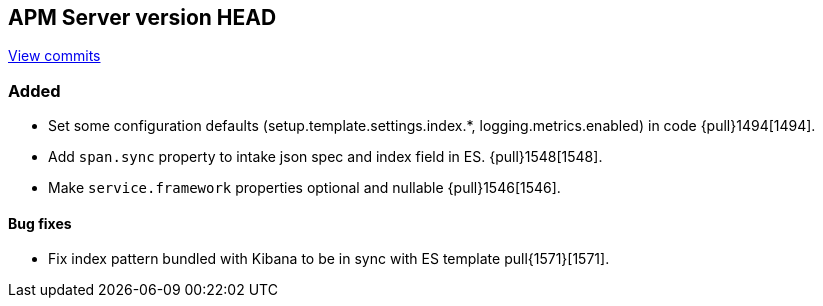 [[release-notes-head]]
== APM Server version HEAD

https://github.com/elastic/apm-server/compare/6.5\...6.x[View commits]

[float]
=== Added

- Set some configuration defaults (setup.template.settings.index.*, logging.metrics.enabled) in code {pull}1494[1494].
- Add `span.sync` property to intake json spec and index field in ES. {pull}1548[1548].
- Make `service.framework` properties optional and nullable {pull}1546[1546].

[float]
==== Bug fixes

- Fix index pattern bundled with Kibana to be in sync with ES template pull{1571}[1571].
